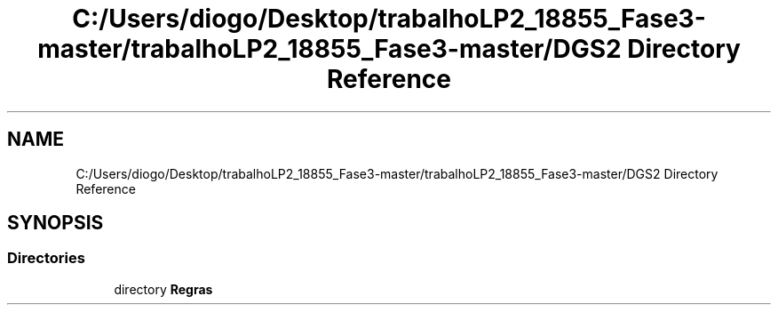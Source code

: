 .TH "C:/Users/diogo/Desktop/trabalhoLP2_18855_Fase3-master/trabalhoLP2_18855_Fase3-master/DGS2 Directory Reference" 3 "Fri Jun 26 2020" "Regras" \" -*- nroff -*-
.ad l
.nh
.SH NAME
C:/Users/diogo/Desktop/trabalhoLP2_18855_Fase3-master/trabalhoLP2_18855_Fase3-master/DGS2 Directory Reference
.SH SYNOPSIS
.br
.PP
.SS "Directories"

.in +1c
.ti -1c
.RI "directory \fBRegras\fP"
.br
.in -1c
